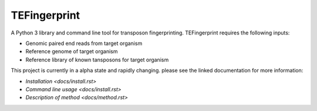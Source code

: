 TEFingerprint
=============

A Python 3 library and command line tool for transposon fingerprinting.
TEFingerprint requires the following inputs:

- Genomic paired end reads from target organism
- Reference genome of target organism
- Reference library of known tansposons for target organism

This project is currently in a alpha state and rapidly changing.
please see the linked documentation for more information:

- `Installation <docs/install.rst>`
- `Command line usage <docs/install.rst>`
- `Description of method <docs/method.rst>`

